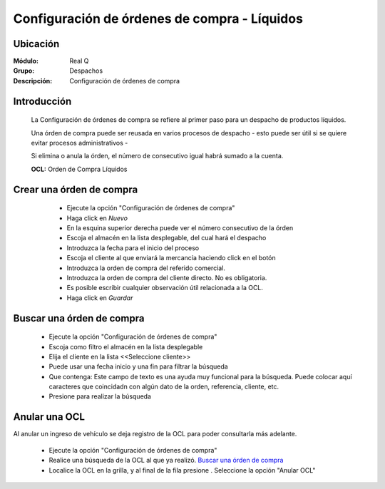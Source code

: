 =============================================
Configuración de órdenes de compra - Líquidos
=============================================

Ubicación
---------

:Módulo:
 Real Q

:Grupo:
 Despachos

:Descripción:
  Configuración de órdenes de compra


Introducción
------------
	
	La Configuración de órdenes de compra se refiere al primer paso para un despacho de productos líquidos.

	Una órden de compra puede ser reusada en varios procesos de despacho - esto puede ser útil si se quiere evitar procesos administrativos -

	Si elimina o anula la órden, el número de consecutivo igual habrá sumado a la cuenta.

	**OCL:** Orden de Compra Líquidos

Crear una órden de compra 
-------------------------
	
	- Ejecute la opción "Configuración de órdenes de compra"
	- Haga click en |wznew.bmp| *Nuevo*
	- En la esquina superior derecha puede ver el número consecutivo de la órden
	- Escoja el almacén en la lista desplegable, del cual hará el despacho
	- Introduzca la fecha para el inicio del proceso 
	- Escoja el cliente al que enviará la mercancía haciendo click en el botón |find.bmp|
	- Introduzca la orden de compra del referido comercial. 
	- Introduzca la orden de compra del cliente directo. No es obligatoria.
	- Es posible escribir cualquier observación útil relacionada a la OCL.
	- Haga click en |save.bmp| *Guardar*

      .. figure:: images/ordenes/1.jpg
            :align: center
            
Buscar una órden de compra
--------------------------
	
	- Ejecute la opción "Configuración de órdenes de compra"
	- Escoja como filtro el almacén en la lista desplegable
	- Elija el cliente en la lista <<Seleccione cliente>>
	- Puede usar una fecha inicio y una fin para filtrar la búsqueda
	- Que contenga: Este campo de texto es una ayuda muy funcional para la búsqueda. Puede colocar aquí caracteres que coincidadn con algún dato de la orden, referencia, cliente, etc.
	- Presione |btn_ok.bmp| para realizar la búsqueda


Anular una OCL
--------------

Al anular un ingreso de vehículo se deja registro de la OCL para poder consultarla más adelante.

	- Ejecute la opción "Configuración de órdenes de compra"
	- Realice una búsqueda de la OCL al que ya realizó. `Buscar una órden de compra`_
	- Localice la OCL en la grilla, y al final de la fila presione |export1.gif|. Seleccione la opción "Anular OCL"


.. |export1.gif| image:: ../../../_images/generales/export1.gif
.. |pdf_logo.gif| image:: ../../../_images/generales/pdf_logo.gif
.. |excel.bmp| image:: ../../../_images/generales/excel.bmp
.. |codbar.png| image:: ../../../_images/generales/codbar.png
.. |printer_q.bmp| image:: ../../../_images/generales/printer_q.bmp
.. |calendaricon.gif| image:: ../../../_images/generales/calendaricon.gif
.. |gear.bmp| image:: ../../../_images/generales/gear.bmp
.. |openfolder.bmp| image:: ../../../_images/generales/openfold.bmp
.. |library_listview.png| image:: ../../../_images/generales/library_listview.png
.. |plus.bmp| image:: ../../../_images/generales/plus.bmp
.. |wzedit.bmp| image:: ../../../_images/generales/wzedit.bmp
.. |find.bmp| image::../../../_images/generales/find.bmp
.. |delete.bmp| image:: ../../../_images/generales/delete.bmp
.. |btn_ok.bmp| image:: ../../../_images/generales/btn_ok.bmp
.. |refresh.bmp| image:: ../../../_images/generales/refresh.bmp
.. |descartar.bmp| image:: ../../../_images/generales/descartar.bmp
.. |save.bmp| image:: ../../../_images/generales/save.bmp
.. |wznew.bmp| image:: ../../../_images/generales/wznew.bmp
.. |find.bmp| image:: ../../../_images/generales/find.bmp